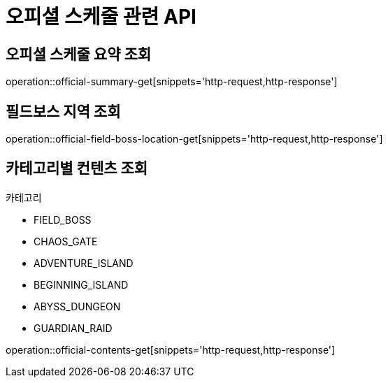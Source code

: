 = 오피셜 스케줄 관련 API

== 오피셜 스케줄 요약 조회

operation::official-summary-get[snippets='http-request,http-response']

== 필드보스 지역 조회

operation::official-field-boss-location-get[snippets='http-request,http-response']

== 카테고리별 컨텐츠 조회
카테고리


* FIELD_BOSS
* CHAOS_GATE
* ADVENTURE_ISLAND
* BEGINNING_ISLAND
* ABYSS_DUNGEON
* GUARDIAN_RAID

operation::official-contents-get[snippets='http-request,http-response']
